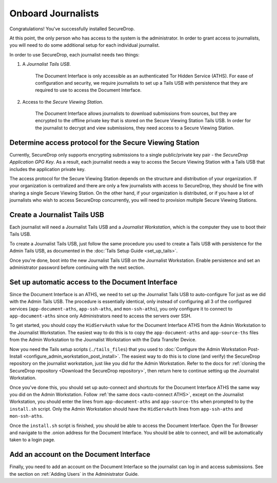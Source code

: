 Onboard Journalists
===================

Congratulations! You've successfully installed SecureDrop.

At this point, the only person who has access to the system is the
administrator. In order to grant access to journalists, you will need
to do some additional setup for each individual journalist.

In order to use SecureDrop, each journalist needs two things:

1. A *Journalist Tails USB*.

     The Document Interface is only accessible as an authenticated Tor
     Hidden Service (ATHS). For ease of configuration and security, we
     require journalists to set up a Tails USB with persistence that
     they are required to use to access the Document Interface.

2. Access to the *Secure Viewing Station*.

     The Document Interface allows journalists to download submissions
     from sources, but they are encrypted to the offline private key
     that is stored on the Secure Viewing Station Tails USB. In order
     for the journalist to decrypt and view submissions, they need
     access to a Secure Viewing Station.

Determine access protocol for the Secure Viewing Station
--------------------------------------------------------

Currently, SecureDrop only supports encrypting submissions to a single
public/private key pair - the *SecureDrop Application GPG Key*. As a
result, each journalist needs a way to access the Secure Viewing
Station with a Tails USB that includes the application private key.

The access protocol for the Secure Viewing Station depends on the
structure and distribution of your organization. If your organization
is centralized and there are only a few journalists with access to
SecureDrop, they should be fine with sharing a single Secure Viewing
Station. On the other hand, if your organization is distributed, or if
you have a lot of journalists who wish to access SecureDrop
concurrently, you will need to provision multiple Secure Viewing
Stations.

.. todo:: Describe best practices for provisioning multiple Secure
          Viewing Stations.

Create a Journalist Tails USB
-------------------------------------------

Each journalist will need a Journalist Tails USB and a *Journalist
Workstation*, which is the computer they use to boot their Tails USB.

To create a Journalist Tails USB, just follow the same procedure you
used to create a Tails USB with persistence for the Admin Tails USB,
as documented in the :doc:`Tails Setup Guide <set_up_tails>`.

Once you're done, boot into the new Journalist Tails USB on the
Journalist Workstation. Enable persistence and set an administrator
password before continuing with the next section.

Set up automatic access to the Document Interface
-------------------------------------------------

Since the Document Interface is an ATHS, we need to set up the
Journalist Tails USB to auto-configure Tor just as we did with the
Admin Tails USB. The procedure is essentially identical, only instead
of configuring all 3 of the configured services
(``app-document-aths``, ``app-ssh-aths``, and ``mon-ssh-aths``), you
only configure it to connect to ``app-document-aths`` since only
Administrators need to access the servers over SSH.

To get started, you should copy the ``HidServAuth`` value for the
Document Interface ATHS from the Admin Workstation to the Journalist
Workstation. The easiest way to do this is to copy the
``app-document-aths`` and ``app-source-ths`` files from the Admin Workstation 
to the
Journalist Workstation with the Data Transfer Device.

Now you need the Tails setup scripts (``./tails_files``) that
you used to :doc:`Configure the Admin Workstation Post-Install
<configure_admin_workstation_post_install>`. The easiest way to do
this is to clone (and verify) the SecureDrop repository on the
journalist workstation, just like you did for the Admin
Workstation. Refer to the docs for :ref:`cloning the SecureDrop
repository <Download the SecureDrop repository>`, then return here to
continue setting up the Journalist Workstation.

Once you've done this, you should set up auto-connect and shortcuts for the 
Document
Interface ATHS the same way you did on the Admin Workstation. Follow
:ref:`the same docs <auto-connect ATHS>`, except on the Journalist
Workstation, you should enter the lines from ``app-document-aths``
and ``app-source-ths`` when prompted to by the ``install.sh`` script. Only the 
Admin Workstation should have the ``HidServAuth`` lines from ``app-ssh-aths`` 
and ``mon-ssh-aths``.

Once the ``install.sh`` script is finished, you should be able to access the
Document Interface. Open the Tor Browser and navigate to the .onion address for
the Document Interface. You should be able to connect, and will be
automatically taken to a login page.

Add an account on the Document Interface
----------------------------------------

Finally, you need to add an account on the Document Interface so the journalist
can log in and access submissions. See the section on :ref:`Adding Users` in
the Administrator Guide.
